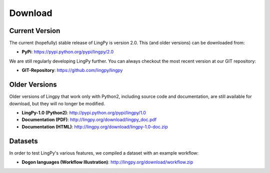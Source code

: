 .. _Download:

Download
========

Current Version
---------------

The current (hopefully) stable release of LingPy is version 2.0. This (and older versions) can be downloaded from:

* **PyPi**: https://pypi.python.org/pypi/lingpy/2.0

We are still regularly developing LingPy further. You can always checkout the most recent version
at our GIT repository:

* **GIT-Repository**: https://github.com/lingpy/lingpy

Older Versions
--------------

Older versions of Lingpy that work only with Python2, including source code and documentation, are still
available for download, but they will no longer be modified.

* **LingPy-1.0 (Python2)**: http://pypi.python.org/pypi/lingpy/1.0
* **Documentation (PDF)**: http://lingpy.org/download/lingpy_doc.pdf
* **Documentation (HTML)**: http://lingpy.org/download/lingpy-1.0-doc.zip

Datasets
--------

In order to test LingPy's various features, we compiled a dataset with an example workflow:

* **Dogon languages (Workflow Illustration)**: http://lingpy.org/download/workflow.zip



